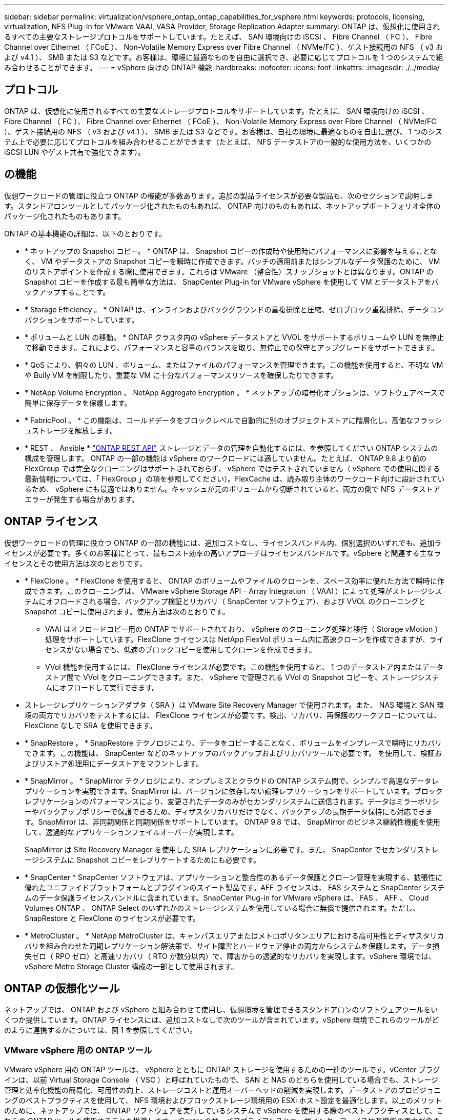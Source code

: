 ---
sidebar: sidebar 
permalink: virtualization/vsphere_ontap_ontap_capabilities_for_vsphere.html 
keywords: protocols, licensing, virtualization, NFS Plug-In for VMware VAAI, VASA Provider, Storage Replication Adapter 
summary: ONTAP は、仮想化に使用されるすべての主要なストレージプロトコルをサポートしています。たとえば、 SAN 環境向けの iSCSI 、 Fibre Channel （ FC ）、 Fibre Channel over Ethernet （ FCoE ）、 Non-Volatile Memory Express over Fibre Channel （ NVMe/FC ）、ゲスト接続用の NFS （ v3 および v4.1 ）、 SMB または S3 などです。お客様は、環境に最適なものを自由に選択でき、必要に応じてプロトコルを 1 つのシステムで組み合わせることができます。 
---
= vSphere 向けの ONTAP 機能
:hardbreaks:
:nofooter: 
:icons: font
:linkattrs: 
:imagesdir: ./../media/




== プロトコル

ONTAP は、仮想化に使用されるすべての主要なストレージプロトコルをサポートしています。たとえば、 SAN 環境向けの iSCSI 、 Fibre Channel （ FC ）、 Fibre Channel over Ethernet （ FCoE ）、 Non-Volatile Memory Express over Fibre Channel （ NVMe/FC ）、ゲスト接続用の NFS （ v3 および v4.1 ）、 SMB または S3 などです。お客様は、自社の環境に最適なものを自由に選び、 1 つのシステム上で必要に応じてプロトコルを組み合わせることができます（たとえば、 NFS データストアの一般的な使用方法を、いくつかの iSCSI LUN やゲスト共有で強化できます）。



== の機能

仮想ワークロードの管理に役立つ ONTAP の機能が多数あります。追加の製品ライセンスが必要な製品も、次のセクションで説明します。スタンドアロンツールとしてパッケージ化されたものもあれば、 ONTAP 向けのものもあれば、ネットアップポートフォリオ全体のパッケージ化されたものもあります。

ONTAP の基本機能の詳細は、以下のとおりです。

* * ネットアップの Snapshot コピー。 * ONTAP は、 Snapshot コピーの作成時や使用時にパフォーマンスに影響を与えることなく、 VM やデータストアの Snapshot コピーを瞬時に作成できます。パッチの適用前またはシンプルなデータ保護のために、 VM のリストアポイントを作成する際に使用できます。これらは VMware （整合性）スナップショットとは異なります。ONTAP の Snapshot コピーを作成する最も簡単な方法は、 SnapCenter Plug-in for VMware vSphere を使用して VM とデータストアをバックアップすることです。
* * Storage Efficiency 。 * ONTAP は、インラインおよびバックグラウンドの重複排除と圧縮、ゼロブロック重複排除、データコンパクションをサポートしています。
* * ボリュームと LUN の移動。 * ONTAP クラスタ内の vSphere データストアと VVOL をサポートするボリュームや LUN を無停止で移動できます。これにより、パフォーマンスと容量のバランスを取り、無停止での保守とアップグレードをサポートできます。
* * QoS により、個々の LUN 、ボリューム、またはファイルのパフォーマンスを管理できます。この機能を使用すると、不明な VM や Bully VM を制限したり、重要な VM に十分なパフォーマンスリソースを確保したりできます。
* * NetApp Volume Encryption 、 NetApp Aggregate Encryption 。 * ネットアップの暗号化オプションは、ソフトウェアベースで簡単に保存データを保護します。
* * FabricPool 。 * この機能は、コールドデータをブロックレベルで自動的に別のオブジェクトストアに階層化し、高価なフラッシュストレージを解放します。
* * REST 、 Ansible * https://devnet.netapp.com/restapi["ONTAP REST API"^] ストレージとデータの管理を自動化するには、を参照してください ONTAP システムの構成を管理します。 ONTAP の一部の機能は vSphere のワークロードには適していません。たとえば、 ONTAP 9.8 より前の FlexGroup では完全なクローニングはサポートされておらず、 vSphere ではテストされていません（ vSphere での使用に関する最新情報については、「 FlexGroup 」の項を参照してください）。FlexCache は、読み取り主体のワークロード向けに設計されているため、 vSphere にも最適ではありません。キャッシュが元のボリュームから切断されていると、両方の側で NFS データストアエラーが発生する場合があります。




== ONTAP ライセンス

仮想ワークロードの管理に役立つ ONTAP の一部の機能には、追加コストなし、ライセンスバンドル内、個別選択のいずれでも、追加ライセンスが必要です。多くのお客様にとって、最もコスト効率の高いアプローチはライセンスバンドルです。vSphere と関連する主なライセンスとその使用方法は次のとおりです。

* * FlexClone 。 * FlexClone を使用すると、 ONTAP のボリュームやファイルのクローンを、スペース効率に優れた方法で瞬時に作成できます。このクローニングは、 VMware vSphere Storage API – Array Integration （ VAAI ）によって処理がストレージシステムにオフロードされる場合、バックアップ検証とリカバリ（ SnapCenter ソフトウェア）、および VVOL のクローニングと Snapshot コピーに使用されます。使用方法は次のとおりです。
+
** VAAI はオフロードコピー用の ONTAP でサポートされており、 vSphere のクローニング処理と移行（ Storage vMotion ）処理をサポートしています。FlexClone ライセンスは NetApp FlexVol ボリューム内に高速クローンを作成できますが、ライセンスがない場合でも、低速のブロックコピーを使用してクローンを作成できます。
** VVol 機能を使用するには、 FlexClone ライセンスが必要です。この機能を使用すると、 1 つのデータストア内またはデータストア間で VVol をクローニングできます。また、 vSphere で管理される VVol の Snapshot コピーを、ストレージシステムにオフロードして実行できます。


* ストレージレプリケーションアダプタ（ SRA ）は VMware Site Recovery Manager で使用されます。また、 NAS 環境と SAN 環境の両方でリカバリをテストするには、 FlexClone ライセンスが必要です。検出、リカバリ、再保護のワークフローについては、 FlexClone なしで SRA を使用できます。
* * SnapRestore 。 * SnapRestore テクノロジにより、データをコピーすることなく、ボリュームをインプレースで瞬時にリカバリできます。この機能は、 SnapCenter などのネットアップのバックアップおよびリカバリツールで必要です。 を使用して、検証およびリストア処理用にデータストアをマウントします。
* * SnapMirror 。 * SnapMirror テクノロジにより、オンプレミスとクラウドの ONTAP システム間で、シンプルで高速なデータレプリケーションを実現できます。SnapMirror は、バージョンに依存しない論理レプリケーションをサポートしています。ブロックレプリケーションのパフォーマンスにより、変更されたデータのみがセカンダリシステムに送信されます。データはミラーポリシーやバックアップポリシーで保護できるため、ディザスタリカバリだけでなく、バックアップの長期データ保持にも対応できます。SnapMirror は、非同期関係と同期関係をサポートしています。 ONTAP 9.8 では、 SnapMirror のビジネス継続性機能を使用して、透過的なアプリケーションフェイルオーバーが実現します。
+
SnapMirror は Site Recovery Manager を使用した SRA レプリケーションに必要です。また、 SnapCenter でセカンダリストレージシステムに Snapshot コピーをレプリケートするためにも必要です。

* * SnapCenter * SnapCenter ソフトウェアは、アプリケーションと整合性のあるデータ保護とクローン管理を実現する、拡張性に優れたユニファイドプラットフォームとプラグインのスイート製品です。AFF ライセンスは、 FAS システムと SnapCenter システムのデータ保護ライセンスバンドルに含まれています。SnapCenter Plug-in for VMware vSphere は、 FAS 、 AFF 、 Cloud Volumes ONTAP 、 ONTAP Select のいずれかのストレージシステムを使用している場合に無償で提供されます。ただし、 SnapRestore と FlexClone のライセンスが必要です。
* * MetroCluster 。 * NetApp MetroCluster は、キャンパスエリアまたはメトロポリタンエリアにおける高可用性とディザスタリカバリを組み合わせた同期レプリケーション解決策で、サイト障害とハードウェア停止の両方からシステムを保護します。データ損失ゼロ（ RPO ゼロ）と高速リカバリ（ RTO が数分以内）で、障害からの透過的なリカバリを実現します。vSphere 環境では、 vSphere Metro Storage Cluster 構成の一部として使用されます。




== ONTAP の仮想化ツール

ネットアップでは、 ONTAP および vSphere と組み合わせて使用し、仮想環境を管理できるスタンドアロンのソフトウェアツールをいくつか提供しています。ONTAP ライセンスには、追加コストなしで次のツールが含まれています。vSphere 環境でこれらのツールがどのように連携するかについては、図 1 を参照してください。



=== VMware vSphere 用の ONTAP ツール

VMware vSphere 用の ONTAP ツールは、 vSphere とともに ONTAP ストレージを使用するための一連のツールです。vCenter プラグインは、以前 Virtual Storage Console （ VSC ）と呼ばれていたもので、 SAN と NAS のどちらを使用している場合でも、ストレージ管理と効率化機能の簡易化、可用性の向上、ストレージコストと運用オーバーヘッドの削減を実現します。データストアのプロビジョニングのベストプラクティスを使用して、 NFS 環境およびブロックストレージ環境用の ESXi ホスト設定を最適化します。以上のメリットのために、ネットアップでは、 ONTAP ソフトウェアを実行しているシステムで vSphere を使用する際のベストプラクティスとして、これらの ONTAP ツールを使用することを推奨します。vCenter のサーバアプライアンスとユーザインターフェイス拡張機能の両方が含まれています。



=== NFS Plug-in for VMware VAAI のこと

NetApp NFS Plug-in for VMware は、 ESXi ホストが ONTAP 上の NFS データストアで VAAI 機能を使用できるようにするためのプラグインです。クローン処理、シック仮想ディスクファイル用のスペースリザベーション、 Snapshot コピーオフロードをサポートしています。コピー処理をストレージにオフロードしても、完了までの時間が必ずしも短縮されるとは限りませんが、 CPU サイクル、バッファ、キューなどのホストリソースがオフロードされます。VMware vSphere 用の ONTAP ツールを使用して、 ESXi ホストにプラグインをインストールできます。



=== VASA Provider for ONTAP の略

VASA Provider for ONTAP は、 VMware vStorage APIs for Storage Awareness （ VASA ）フレームワークをサポートしています。VMware vSphere 用の ONTAP ツールの一部として提供され、導入を容易にする単一の仮想アプライアンスとして提供されます。VASA Provider では、 VM ストレージのプロビジョニングと監視に役立つように vCenter Server と ONTAP を接続します。VMware Virtual Volumes （ VVol ）のサポート、ストレージ機能プロファイルと個々の VM VVol のパフォーマンスの管理、およびプロファイルの容量と準拠状況の監視用アラームが可能になります。



=== Storage Replication Adapter の各サポートレベル

SRA は、 VMware Site Recovery Manager （ SRM ）と一緒に使用され、本番サイトとディザスタリカバリサイト間のデータレプリケーションを管理して、 DR レプリカの無停止でのテストを行います。検出、リカバリ、再保護のタスクを自動化します。Windows SRM サーバおよび SRM アプライアンス用の SRA サーバアプライアンスと SRA アダプタの両方が含まれています。SRA は、 VMware vSphere 用の ONTAP ツールに含まれています。

次の図は、 vSphere 用の ONTAP ツールを示しています。

image:vsphere_ontap_image1.png["エラー：グラフィックイメージがありません"]
